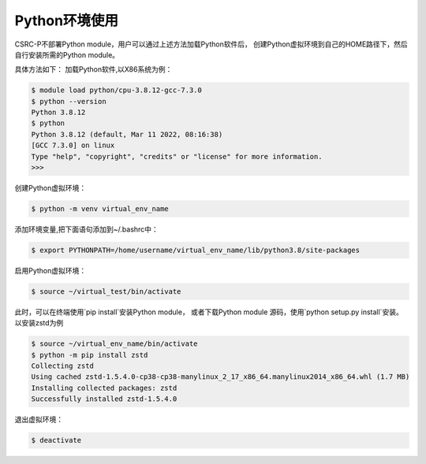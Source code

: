 .. _module-python:

################
Python环境使用
################


CSRC-P不部署Python module，用户可以通过上述方法加载Python软件后，
创建Python虚拟环境到自己的HOME路径下，然后自行安装所需的Python module。

具体方法如下：
加载Python软件,以X86系统为例：

.. code:: bash
    
    $ module load python/cpu-3.8.12-gcc-7.3.0
    $ python --version
    Python 3.8.12
    $ python
    Python 3.8.12 (default, Mar 11 2022, 08:16:38) 
    [GCC 7.3.0] on linux
    Type "help", "copyright", "credits" or "license" for more information.
    >>> 


创建Python虚拟环境：

.. code:: bash

    $ python -m venv virtual_env_name


添加环境变量,把下面语句添加到~/.bashrc中：

.. code:: bash
    
    $ export PYTHONPATH=/home/username/virtual_env_name/lib/python3.8/site-packages

启用Python虚拟环境：

.. code:: bash

    $ source ~/virtual_test/bin/activate


此时，可以在终端使用`pip install`安装Python module，
或者下载Python module 源码，使用`python setup.py install`安装。
以安装zstd为例

.. code:: bash

    $ source ~/virtual_env_name/bin/activate
    $ python -m pip install zstd
    Collecting zstd
    Using cached zstd-1.5.4.0-cp38-cp38-manylinux_2_17_x86_64.manylinux2014_x86_64.whl (1.7 MB)
    Installing collected packages: zstd
    Successfully installed zstd-1.5.4.0



退出虚拟环境：

.. code:: bash
    
    $ deactivate
